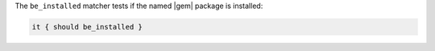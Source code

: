 .. The contents of this file may be included in multiple topics (using the includes directive).
.. The contents of this file should be modified in a way that preserves its ability to appear in multiple topics.

The ``be_installed`` matcher tests if the named |gem| package is installed:

.. code-block:: ruby

   it { should be_installed }
